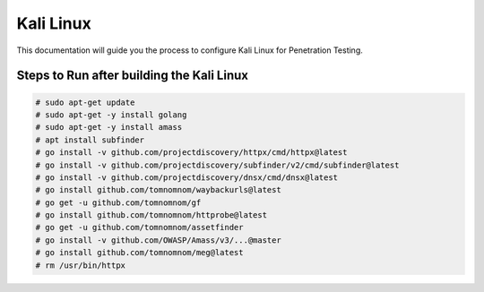 Kali Linux
====

This documentation will guide you the process to configure Kali Linux for Penetration Testing.
	
	
Steps to Run after building the Kali Linux
-----------------

.. code-block:: bash

	# sudo apt-get update
	# sudo apt-get -y install golang
	# sudo apt-get -y install amass
	# apt install subfinder
	# go install -v github.com/projectdiscovery/httpx/cmd/httpx@latest
	# go install -v github.com/projectdiscovery/subfinder/v2/cmd/subfinder@latest
	# go install -v github.com/projectdiscovery/dnsx/cmd/dnsx@latest
	# go install github.com/tomnomnom/waybackurls@latest
	# go get -u github.com/tomnomnom/gf
	# go install github.com/tomnomnom/httprobe@latest
	# go get -u github.com/tomnomnom/assetfinder
	# go install -v github.com/OWASP/Amass/v3/...@master
	# go install github.com/tomnomnom/meg@latest
	# rm /usr/bin/httpx	

	
	
